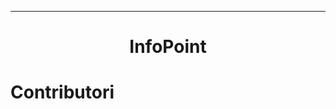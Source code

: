 #+OPTIONS: date:nil title:nil toc:nil author:nil
#+STARTUP: overview
----------------------------------------------------------------
[[file:res/logo-2/png/logo-color.png]]

#+BEGIN_HTML
<div align="center">

  <!-- License -->
  <a href="https://github.com/luftmensch-luftmensch/InfoPoint/blob/main/LICENSE"
          ><img
              src="https://img.shields.io/badge/License-MIT-blue.svg?style=for-the-badge&color=red"
              alt="License"
      /></a>

 <!-- Work on my machine -->
 <a href="https://img.shields.io/badge/WORKS%20ON-MY%20MACHINE-red?style=for-the-badge"
           ><img
             src="https://img.shields.io/badge/WORKS%20ON-MY%20MACHINE-red?style=for-the-badge"
             alt="Work on my machine"
      /></a>

 <!-- Android -->
  <a href="https://github.com/luftmensch-luftmensch/InfoPoint/tree/main/client"
          ><img
              src="https://img.shields.io/badge/Android-3DDC84?style=for-the-badge&logo=android&logoColor=white"
              alt="Powered by Android"
      /></a>

  <!-- C -->
  <a href="https://github.com/luftmensch-luftmensch/InfoPoint/tree/main/server"
          ><img
              src="https://img.shields.io/badge/C-00599C?style=for-the-badge&logo=c&logoColor=white"
              alt="Powered by C"
      /></a>
</div>

<h1 align="center"> InfoPoint</h1>
#+END_HTML

* Contributori
#+BEGIN_HTML
<p align="center" width="100%">
    <!-- Valentino -->
    <a href="https://github.com/luftmensch-luftmensch">
        <img width="15%" src="./res/contributors/luftmensch-luftmensch.png"> 
    </a>

    <!-- Dario -->
    <a href="https://github.com/saltyDario">
        <img width="15%" src="./res/contributors/goblino.png"> 
    </a>

    <!-- Lucia -->
    <a href="https://github.com/lbrando">
        <img width="15%" src="./res/contributors/lbrando.png"> 
    </a>

</p>
#+END_HTML
